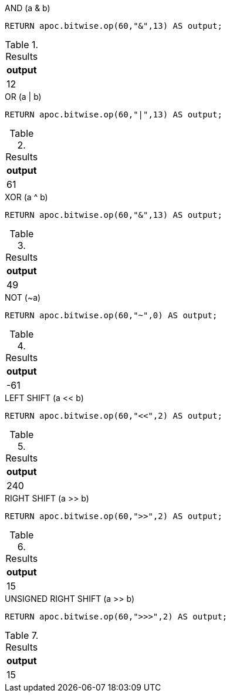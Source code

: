 .AND (a & b)
[source,cypher]
----
RETURN apoc.bitwise.op(60,"&",13) AS output;
----

.Results
[opts="header",cols="1"]
|===
| output
| 12
|===

.OR (a | b)
[source,cypher]
----
RETURN apoc.bitwise.op(60,"|",13) AS output;
----

.Results
[opts="header",cols="1"]
|===
| output
| 61
|===

.XOR (a ^ b)
[source,cypher]
----
RETURN apoc.bitwise.op(60,"&",13) AS output;
----

.Results
[opts="header",cols="1"]
|===
| output
| 49
|===

.NOT (~a)
[source,cypher]
----
RETURN apoc.bitwise.op(60,"~",0) AS output;
----

.Results
[opts="header",cols="1"]
|===
| output
| -61
|===

.LEFT SHIFT (a << b)
[source,cypher]
----
RETURN apoc.bitwise.op(60,"<<",2) AS output;
----

.Results
[opts="header",cols="1"]
|===
| output
| 240
|===

.RIGHT SHIFT (a >> b)
[source,cypher]
----
RETURN apoc.bitwise.op(60,">>",2) AS output;
----

.Results
[opts="header",cols="1"]
|===
| output
| 15
|===

.UNSIGNED RIGHT SHIFT (a >> b)
[source,cypher]
----
RETURN apoc.bitwise.op(60,">>>",2) AS output;
----

.Results
[opts="header",cols="1"]
|===
| output
| 15
|===